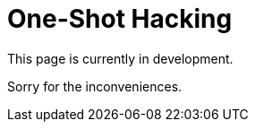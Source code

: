 :slug: services/one-shot-hacking/
:category: services
:description: In this page we present our One Shot Hacking service, which aims to detect and report all vulnerabilities and security issues within your application. The rigorous inspection of our team allow us to detect all existing security findings with no false positives.
:keywords: FLUID, Services, Ethical Hacking, Pentesting, Security, Application.
// :translate: servicios/hacking-puntual/

= One-Shot Hacking

This page is currently in development.

Sorry for the inconveniences.
